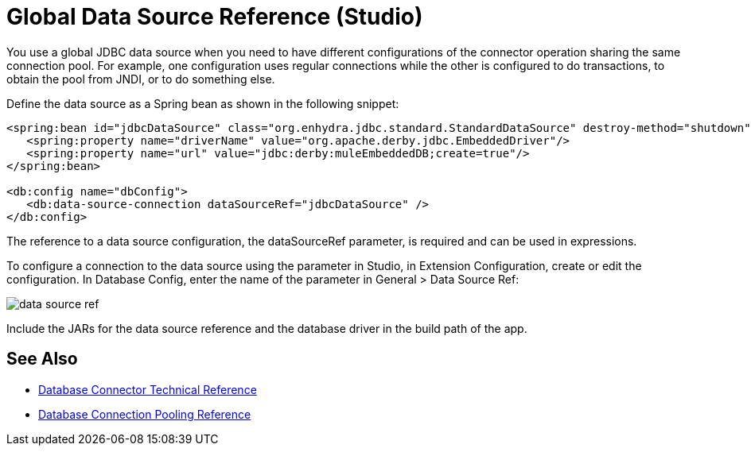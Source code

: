 = Global Data Source Reference (Studio)

You use a global JDBC data source when you need to have different configurations of the connector operation sharing the same connection pool. For example, one configuration uses regular connections while the other is configured to do transactions, to obtain the pool from JNDI, or to do something else.
 
Define the data source as a Spring bean as shown in the following snippet:

[source,xml,linenums]
----
<spring:bean id="jdbcDataSource" class="org.enhydra.jdbc.standard.StandardDataSource" destroy-method="shutdown">
   <spring:property name="driverName" value="org.apache.derby.jdbc.EmbeddedDriver"/>
   <spring:property name="url" value="jdbc:derby:muleEmbeddedDB;create=true"/>
</spring:bean>
 
<db:config name="dbConfig">
   <db:data-source-connection dataSourceRef="jdbcDataSource" />
</db:config>
----

The reference to a data source configuration, the dataSourceRef parameter, is required and can be used in expressions. 

To configure a connection to the data source using the parameter in Studio, in Extension Configuration, create or edit the configuration. In Database Config, enter the name of the parameter in General > Data Source Ref:

image::datasourceref.png[data source ref]

Include the JARs for the data source reference and the database driver in the build path of the app.

== See Also

* link:/connectors/database-documentation[Database Connector Technical Reference]
* link:/connectors/db-connector-conn-pooling-ref[Database Connection Pooling Reference]